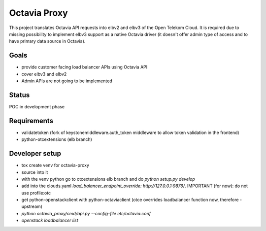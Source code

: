 =============
Octavia Proxy
=============

This project translates Octavia API requests into elbv2 and elbv3 of the Open
Telekom Cloud. It is required due to missing possibility to implement elbv3
support as a native Octavia driver (it doesn't offer admin type of access and
to have primary data source in Octavia).

Goals
-----

- provide customer facing load balancer APIs using Octavia API
- cover elbv3 and elbv2
- Admin APIs are not going to be implemented


Status
------

POC in development phase


Requirements
------------

- validatetoken (fork of keystonemiddleware.auth_token middleware to allow token validation in the frontend)
- python-otcextensions (elb branch)

Developer setup
---------------

- tox create venv for octavia-proxy
- source into it
- with the venv python go to otcextensions elb branch and do `python setup.py develop`
- add into the clouds.yaml `load_balancer_endpoint_override: http://127.0.0.1:9876/`. IMPORTANT (for now): do not use profile:otc
- get python-openstackclient with python-octaviaclient (otce overrides loadbalancer function now, therefore - upstream)
- `python octavia_proxy/cmd/api.py --config-file etc/octavia.conf`
- `openstack loadbalancer list`
